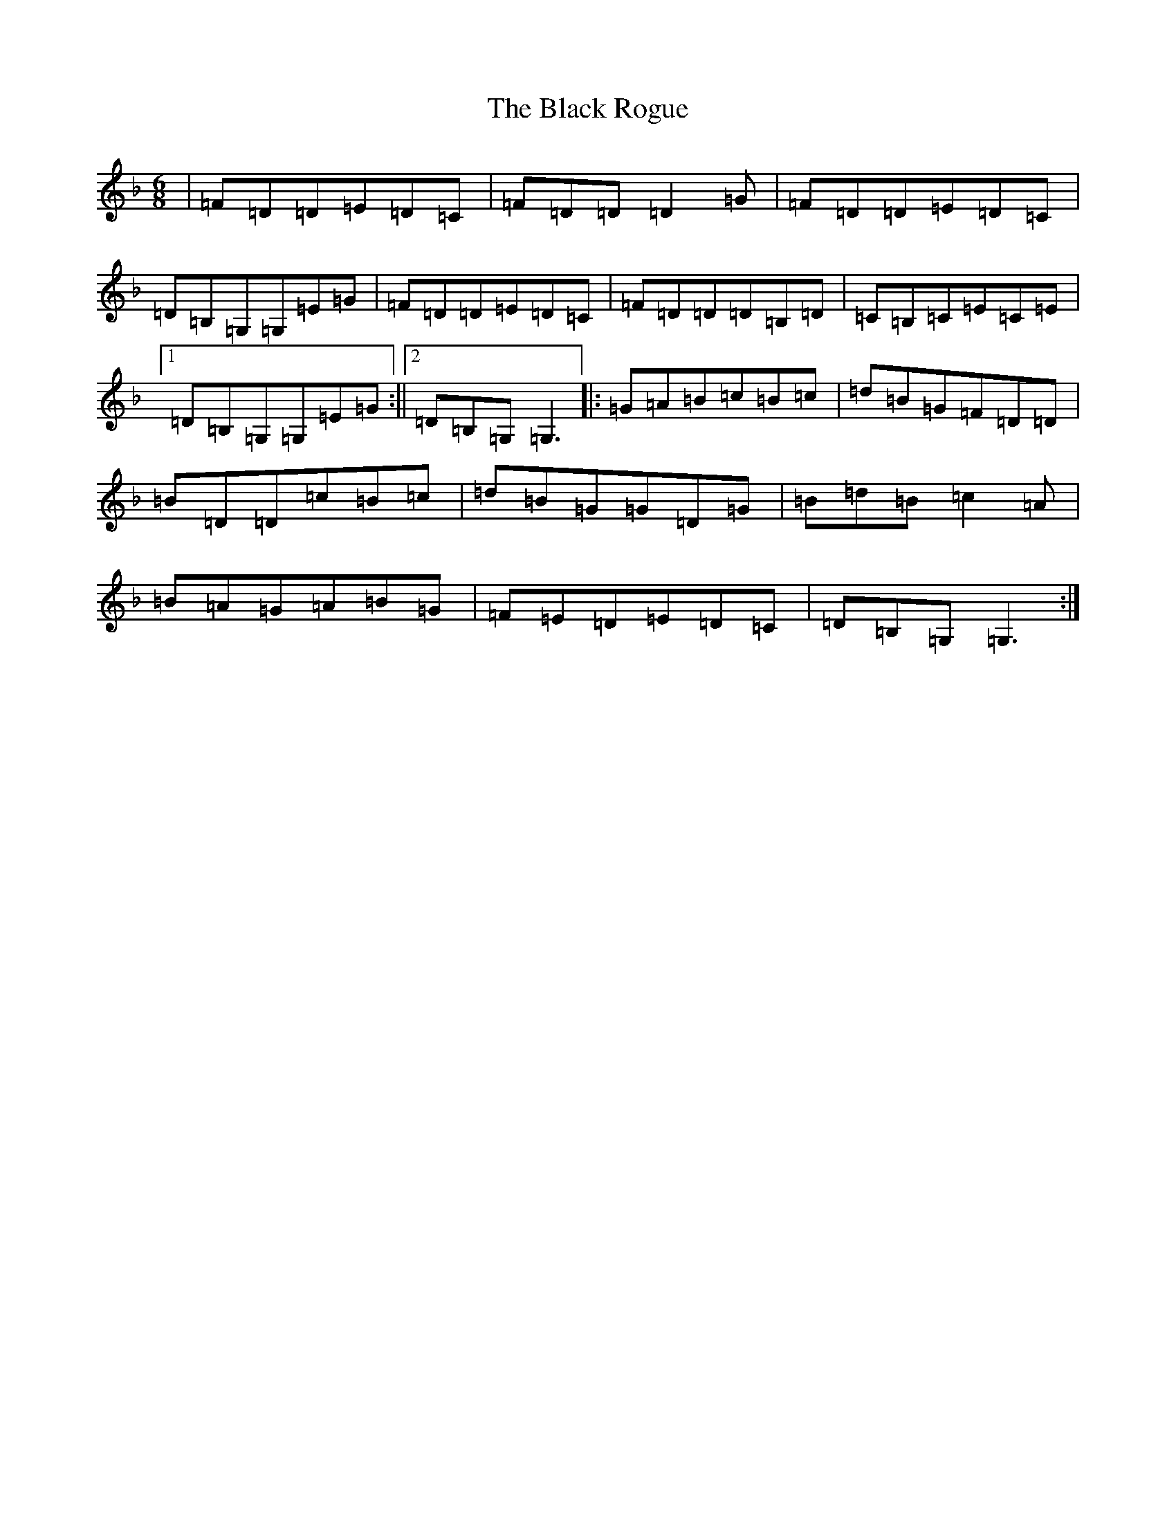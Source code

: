 X: 1959
T: Black Rogue, The
S: https://thesession.org/tunes/1076#setting14310
Z: A Mixolydian
R: jig
M:6/8
L:1/8
K: C Mixolydian
|=F=D=D=E=D=C|=F=D=D=D2=G|=F=D=D=E=D=C|=D=B,=G,=G,=E=G|=F=D=D=E=D=C|=F=D=D=D=B,=D|=C=B,=C=E=C=E|1=D=B,=G,=G,=E=G:||2=D=B,=G,=G,3|:=G=A=B=c=B=c|=d=B=G=F=D=D|=B=D=D=c=B=c|=d=B=G=G=D=G|=B=d=B=c2=A|=B=A=G=A=B=G|=F=E=D=E=D=C|=D=B,=G,=G,3:|